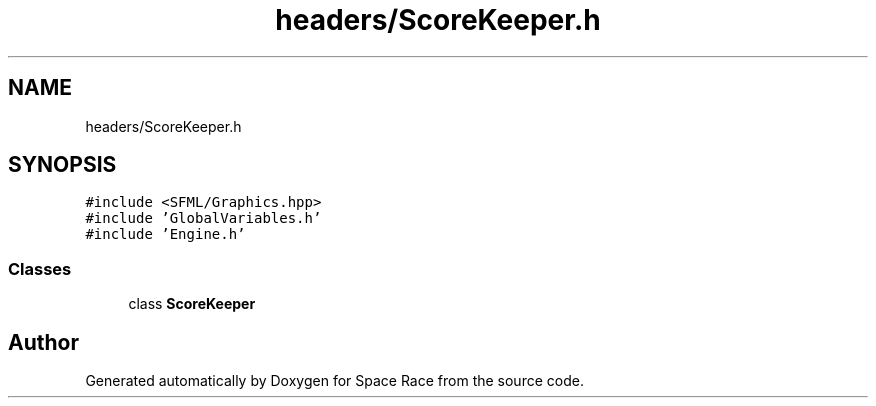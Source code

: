 .TH "headers/ScoreKeeper.h" 3 "Tue May 14 2019" "Space Race" \" -*- nroff -*-
.ad l
.nh
.SH NAME
headers/ScoreKeeper.h
.SH SYNOPSIS
.br
.PP
\fC#include <SFML/Graphics\&.hpp>\fP
.br
\fC#include 'GlobalVariables\&.h'\fP
.br
\fC#include 'Engine\&.h'\fP
.br

.SS "Classes"

.in +1c
.ti -1c
.RI "class \fBScoreKeeper\fP"
.br
.in -1c
.SH "Author"
.PP 
Generated automatically by Doxygen for Space Race from the source code\&.
